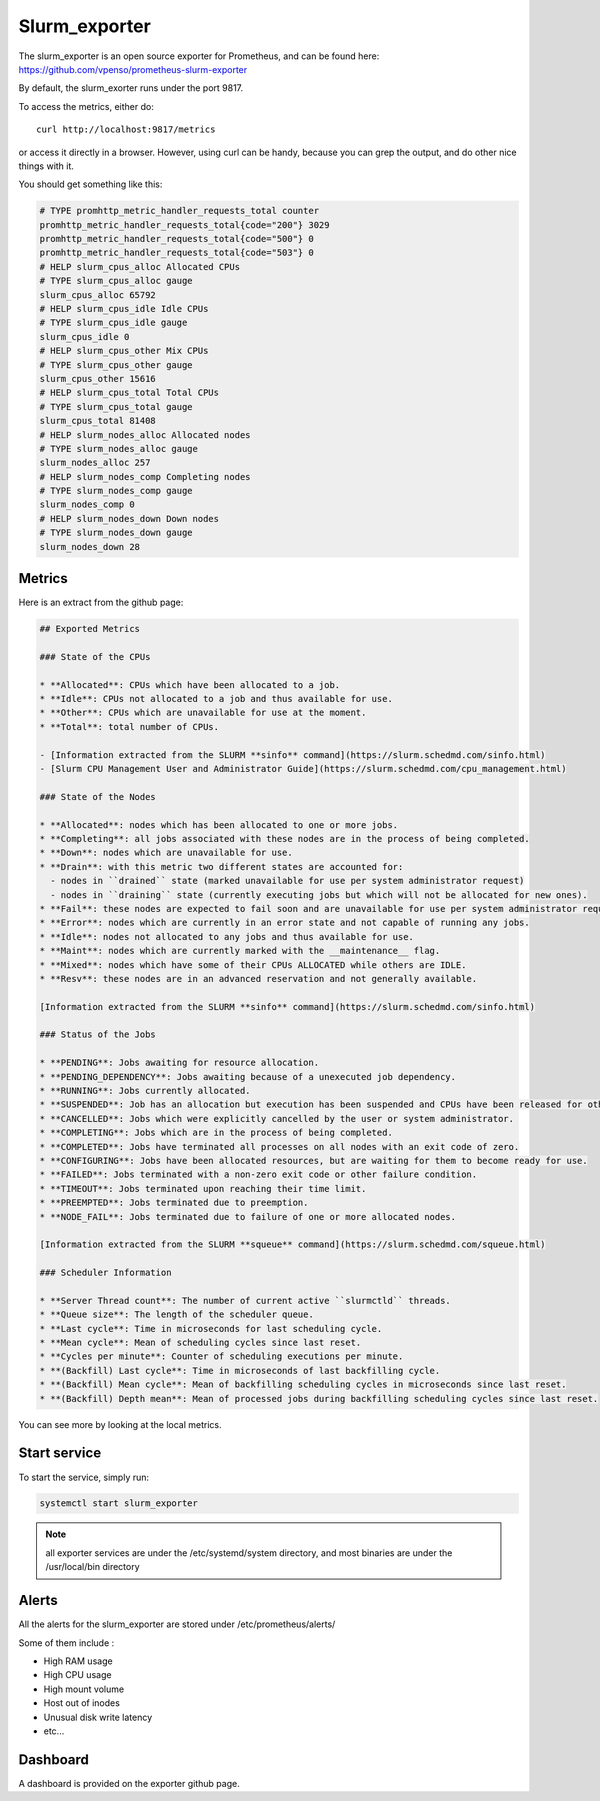 Slurm_exporter
==============

The slurm_exporter is an open source exporter for Prometheus, and can be found
here: https://github.com/vpenso/prometheus-slurm-exporter

By default, the slurm_exorter runs under the port 9817.

To access the metrics, either do::

  curl http://localhost:9817/metrics

or access it directly in a browser. However, using curl can be handy, because
you can grep the output, and do other nice things with it.

You should get something like this:

.. code-block:: text

  # TYPE promhttp_metric_handler_requests_total counter
  promhttp_metric_handler_requests_total{code="200"} 3029
  promhttp_metric_handler_requests_total{code="500"} 0
  promhttp_metric_handler_requests_total{code="503"} 0
  # HELP slurm_cpus_alloc Allocated CPUs
  # TYPE slurm_cpus_alloc gauge
  slurm_cpus_alloc 65792
  # HELP slurm_cpus_idle Idle CPUs
  # TYPE slurm_cpus_idle gauge
  slurm_cpus_idle 0
  # HELP slurm_cpus_other Mix CPUs
  # TYPE slurm_cpus_other gauge
  slurm_cpus_other 15616
  # HELP slurm_cpus_total Total CPUs
  # TYPE slurm_cpus_total gauge
  slurm_cpus_total 81408
  # HELP slurm_nodes_alloc Allocated nodes
  # TYPE slurm_nodes_alloc gauge
  slurm_nodes_alloc 257
  # HELP slurm_nodes_comp Completing nodes
  # TYPE slurm_nodes_comp gauge
  slurm_nodes_comp 0
  # HELP slurm_nodes_down Down nodes
  # TYPE slurm_nodes_down gauge
  slurm_nodes_down 28


Metrics
-------

Here is an extract from the github page:

.. code-block:: text

  ## Exported Metrics

  ### State of the CPUs

  * **Allocated**: CPUs which have been allocated to a job.
  * **Idle**: CPUs not allocated to a job and thus available for use.
  * **Other**: CPUs which are unavailable for use at the moment.
  * **Total**: total number of CPUs.

  - [Information extracted from the SLURM **sinfo** command](https://slurm.schedmd.com/sinfo.html)
  - [Slurm CPU Management User and Administrator Guide](https://slurm.schedmd.com/cpu_management.html)

  ### State of the Nodes

  * **Allocated**: nodes which has been allocated to one or more jobs.
  * **Completing**: all jobs associated with these nodes are in the process of being completed.
  * **Down**: nodes which are unavailable for use.
  * **Drain**: with this metric two different states are accounted for:
    - nodes in ``drained`` state (marked unavailable for use per system administrator request)
    - nodes in ``draining`` state (currently executing jobs but which will not be allocated for new ones).
  * **Fail**: these nodes are expected to fail soon and are unavailable for use per system administrator request.
  * **Error**: nodes which are currently in an error state and not capable of running any jobs.
  * **Idle**: nodes not allocated to any jobs and thus available for use.
  * **Maint**: nodes which are currently marked with the __maintenance__ flag.
  * **Mixed**: nodes which have some of their CPUs ALLOCATED while others are IDLE.
  * **Resv**: these nodes are in an advanced reservation and not generally available.

  [Information extracted from the SLURM **sinfo** command](https://slurm.schedmd.com/sinfo.html)

  ### Status of the Jobs

  * **PENDING**: Jobs awaiting for resource allocation.
  * **PENDING_DEPENDENCY**: Jobs awaiting because of a unexecuted job dependency.
  * **RUNNING**: Jobs currently allocated.
  * **SUSPENDED**: Job has an allocation but execution has been suspended and CPUs have been released for other jobs.
  * **CANCELLED**: Jobs which were explicitly cancelled by the user or system administrator.
  * **COMPLETING**: Jobs which are in the process of being completed.
  * **COMPLETED**: Jobs have terminated all processes on all nodes with an exit code of zero.
  * **CONFIGURING**: Jobs have been allocated resources, but are waiting for them to become ready for use.
  * **FAILED**: Jobs terminated with a non-zero exit code or other failure condition.
  * **TIMEOUT**: Jobs terminated upon reaching their time limit.
  * **PREEMPTED**: Jobs terminated due to preemption.
  * **NODE_FAIL**: Jobs terminated due to failure of one or more allocated nodes.

  [Information extracted from the SLURM **squeue** command](https://slurm.schedmd.com/squeue.html)

  ### Scheduler Information

  * **Server Thread count**: The number of current active ``slurmctld`` threads.
  * **Queue size**: The length of the scheduler queue.
  * **Last cycle**: Time in microseconds for last scheduling cycle.
  * **Mean cycle**: Mean of scheduling cycles since last reset.
  * **Cycles per minute**: Counter of scheduling executions per minute.
  * **(Backfill) Last cycle**: Time in microseconds of last backfilling cycle.
  * **(Backfill) Mean cycle**: Mean of backfilling scheduling cycles in microseconds since last reset.
  * **(Backfill) Depth mean**: Mean of processed jobs during backfilling scheduling cycles since last reset.


You can see more by looking at the local metrics.

Start service
-------------

To start the service, simply run:

.. code-block:: text

  systemctl start slurm_exporter

.. note:: all exporter services are under the /etc/systemd/system directory, and most binaries are under the /usr/local/bin directory

Alerts
------

All the alerts for the slurm_exporter are stored under /etc/prometheus/alerts/

Some of them include :

* High RAM usage
* High CPU usage
* High mount volume
* Host out of inodes
* Unusual disk write latency
* etc...

Dashboard
---------

A dashboard is provided on the exporter github page.
